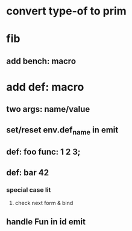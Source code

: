 * convert type-of to prim
* fib
** add bench: macro
* add def: macro
** two args: name/value
** set/reset env.def_name in emit
** def: foo func: 1 2 3;
** def: bar 42
*** special case lit
**** check next form & bind
** handle Fun in id emit
